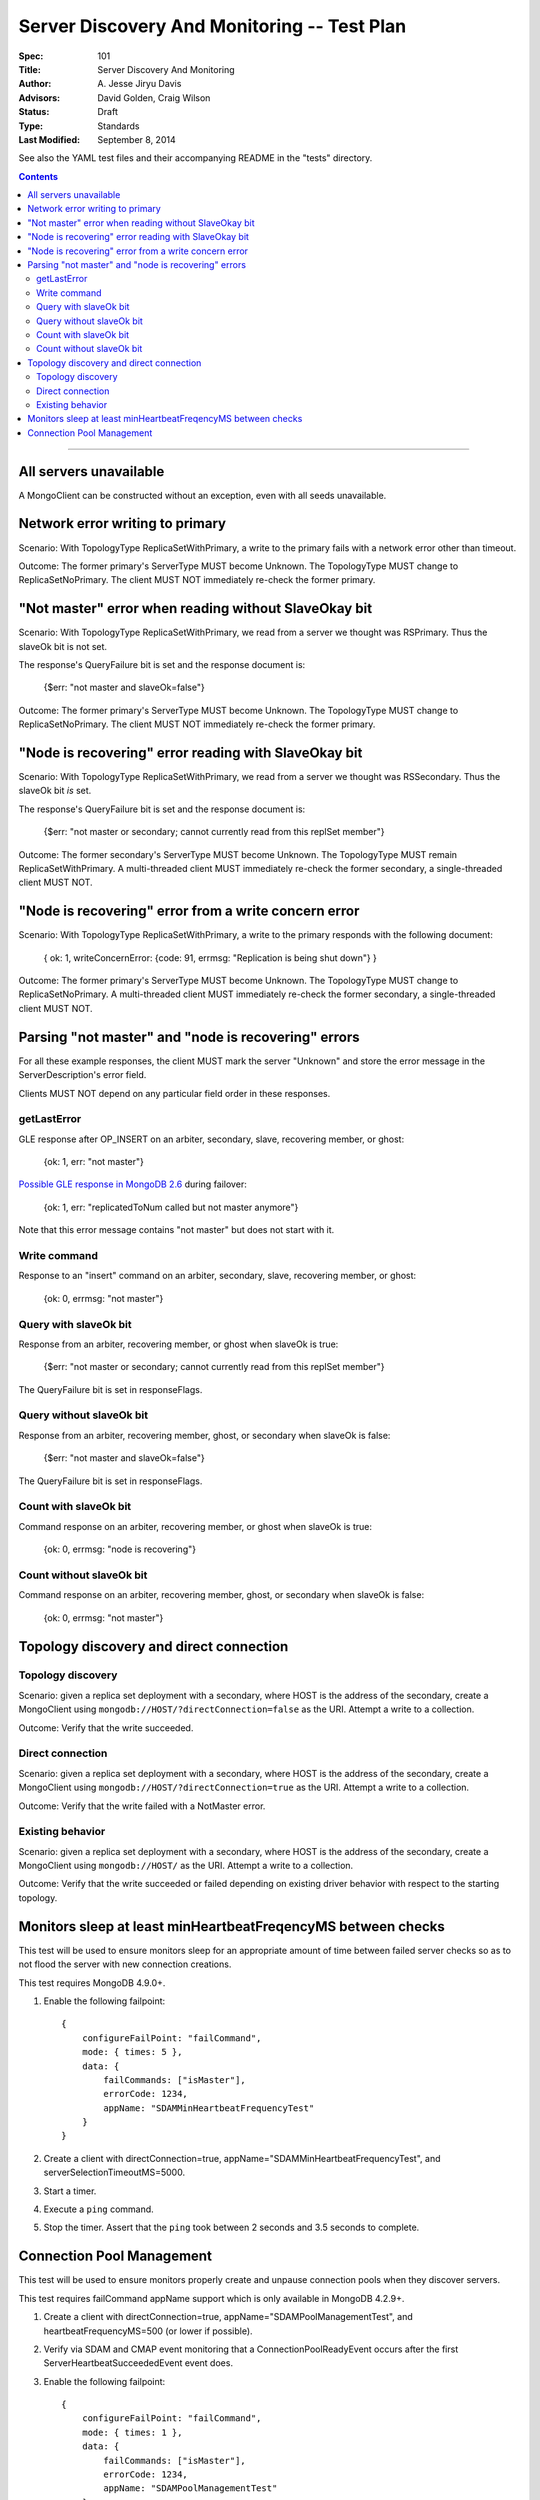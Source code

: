 ============================================
Server Discovery And Monitoring -- Test Plan
============================================

:Spec: 101
:Title: Server Discovery And Monitoring
:Author: A\. Jesse Jiryu Davis
:Advisors: David Golden, Craig Wilson
:Status: Draft
:Type: Standards
:Last Modified: September 8, 2014

See also the YAML test files and their accompanying README in the "tests"
directory.

.. contents::

--------

All servers unavailable
-----------------------

A MongoClient can be constructed without an exception,
even with all seeds unavailable.

Network error writing to primary
--------------------------------

Scenario: With TopologyType ReplicaSetWithPrimary, a write to the primary fails
with a network error other than timeout.

Outcome: The former primary's ServerType MUST become Unknown.
The TopologyType MUST change to ReplicaSetNoPrimary.
The client MUST NOT immediately re-check the former primary.

"Not master" error when reading without SlaveOkay bit
-----------------------------------------------------

Scenario: With TopologyType ReplicaSetWithPrimary, we read from a server we
thought was RSPrimary. Thus the slaveOk bit is not set.

The response's QueryFailure bit is set and the response document is:

    {$err: "not master and slaveOk=false"}

Outcome: The former primary's ServerType MUST become Unknown.
The TopologyType MUST change to ReplicaSetNoPrimary.
The client MUST NOT immediately re-check the former primary.

"Node is recovering" error reading with SlaveOkay bit
-----------------------------------------------------

Scenario: With TopologyType ReplicaSetWithPrimary, we read from a server we
thought was RSSecondary. Thus the slaveOk bit *is* set.

The response's QueryFailure bit is set and the response document is:

    {$err: "not master or secondary; cannot currently read from this replSet member"}

Outcome: The former secondary's ServerType MUST become Unknown.
The TopologyType MUST remain ReplicaSetWithPrimary.
A multi-threaded client MUST immediately re-check the former secondary,
a single-threaded client MUST NOT.

"Node is recovering" error from a write concern error
-----------------------------------------------------

Scenario: With TopologyType ReplicaSetWithPrimary, a write to the primary responds
with the following document:

    { ok: 1, writeConcernError: {code: 91, errmsg: "Replication is being shut down"} }

Outcome: The former primary's ServerType MUST become Unknown.
The TopologyType MUST change to ReplicaSetNoPrimary.
A multi-threaded client MUST immediately re-check the former secondary,
a single-threaded client MUST NOT.

Parsing "not master" and "node is recovering" errors
----------------------------------------------------

For all these example responses,
the client MUST mark the server "Unknown"
and store the error message in the ServerDescription's error field.

Clients MUST NOT depend on any particular field order in these responses.

getLastError
''''''''''''

GLE response after OP_INSERT on an arbiter, secondary, slave,
recovering member, or ghost:

    {ok: 1, err: "not master"}

`Possible GLE response in MongoDB 2.6`_ during failover:

    {ok: 1, err: "replicatedToNum called but not master anymore"}

Note that this error message contains "not master" but does not start with it.

.. _Possible GLE response in MongoDB 2.6: https://jira.mongodb.org/browse/SERVER-9617

Write command
'''''''''''''

Response to an "insert" command on an arbiter, secondary, slave,
recovering member, or ghost:

    {ok: 0, errmsg: "not master"}

Query with slaveOk bit
''''''''''''''''''''''

Response from an arbiter, recovering member, or ghost
when slaveOk is true:

    {$err: "not master or secondary; cannot currently read from this replSet member"}

The QueryFailure bit is set in responseFlags.

Query without slaveOk bit
'''''''''''''''''''''''''

Response from an arbiter, recovering member, ghost, or secondary
when slaveOk is false:

    {$err: "not master and slaveOk=false"}

The QueryFailure bit is set in responseFlags.

Count with slaveOk bit
''''''''''''''''''''''

Command response on an arbiter, recovering member, or ghost
when slaveOk is true:

    {ok: 0, errmsg: "node is recovering"}

Count without slaveOk bit
'''''''''''''''''''''''''

Command response on an arbiter, recovering member, ghost, or secondary
when slaveOk is false:

    {ok: 0, errmsg: "not master"}


Topology discovery and direct connection
----------------------------------------

Topology discovery
''''''''''''''''''

Scenario: given a replica set deployment with a secondary, where HOST
is the address of the secondary, create a MongoClient using
``mongodb://HOST/?directConnection=false`` as the URI.
Attempt a write to a collection.

Outcome: Verify that the write succeeded.

Direct connection
'''''''''''''''''

Scenario: given a replica set deployment with a secondary, where HOST
is the address of the secondary, create a MongoClient using
``mongodb://HOST/?directConnection=true`` as the URI.
Attempt a write to a collection.

Outcome: Verify that the write failed with a NotMaster error.

Existing behavior
'''''''''''''''''

Scenario: given a replica set deployment with a secondary, where HOST
is the address of the secondary, create a MongoClient using
``mongodb://HOST/`` as the URI.
Attempt a write to a collection.

Outcome: Verify that the write succeeded or failed depending on existing
driver behavior with respect to the starting topology.

Monitors sleep at least minHeartbeatFreqencyMS between checks
-------------------------------------------------------------

This test will be used to ensure monitors sleep for an appropriate amount of
time between failed server checks so as to not flood the server with new
connection creations.

This test requires MongoDB 4.9.0+.

1. Enable the following failpoint::

     {
         configureFailPoint: "failCommand",
         mode: { times: 5 },
         data: {
             failCommands: ["isMaster"],
             errorCode: 1234,
             appName: "SDAMMinHeartbeatFrequencyTest"
         }
     }

2. Create a client with directConnection=true, appName="SDAMMinHeartbeatFrequencyTest", and
   serverSelectionTimeoutMS=5000.

3. Start a timer.

4. Execute a ``ping`` command.

5. Stop the timer. Assert that the ``ping`` took between 2 seconds and 3.5
   seconds to complete.

Connection Pool Management
--------------------------

This test will be used to ensure monitors properly create and unpause connection
pools when they discover servers.

This test requires failCommand appName support which is only available in
MongoDB 4.2.9+.

1. Create a client with directConnection=true, appName="SDAMPoolManagementTest",
   and heartbeatFrequencyMS=500 (or lower if possible).

2. Verify via SDAM and CMAP event monitoring that a ConnectionPoolReadyEvent occurs
   after the first ServerHeartbeatSucceededEvent event does.

3. Enable the following failpoint::

     {
         configureFailPoint: "failCommand",
         mode: { times: 1 },
         data: {
             failCommands: ["isMaster"],
             errorCode: 1234,
             appName: "SDAMPoolManagementTest"
         }
     }

4. Verify that a ServerHeartbeatFailedEvent and a ConnectionPoolClearedEvent (CMAP) are
   emitted.

5. Then verify that a ServerHeartbeatSucceededEvent and a ConnectionPoolReadyEvent (CMAP)
   are emitted.

6. Disable the failpoint.
